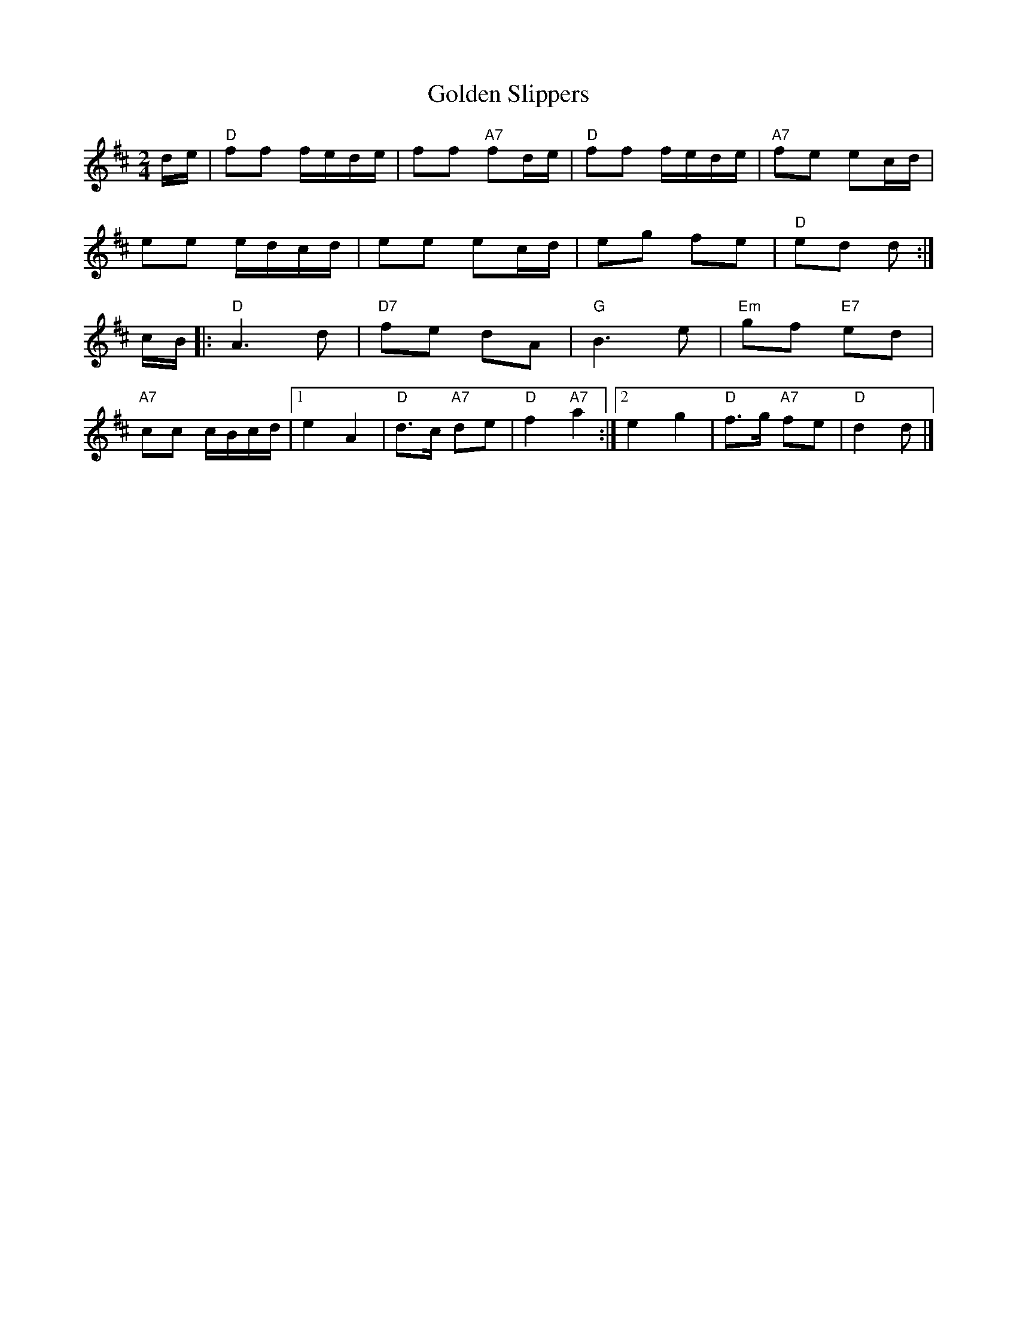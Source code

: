 X:21
T:Golden Slippers
R:2nd Change
N:http://diana.ecs.soton.ac.uk/~jra/NMD/reelsD-G.txt
M:2/4
L:1/16
K:D
de|"D"f2f2 fede|f2f2 "A7"f2de|"D"f2f2 fede|"A7"f2e2 e2cd|!
e2e2 edcd|e2e2 e2cd|e2g2 f2e2|"D"e2d2 d2:|!
cB|:"D"A6d2|"D7"f2e2 d2A2|"G"B6e2|"Em"g2f2 "E7"e2d2|!
"A7"c2c2 cBcd|1e4 A4|"D"d3c "A7"d2e2|\
"D"f4 "A7"a4:|2e4 g4|"D"f3g "A7"f2e2|"D"d4 d2|]



